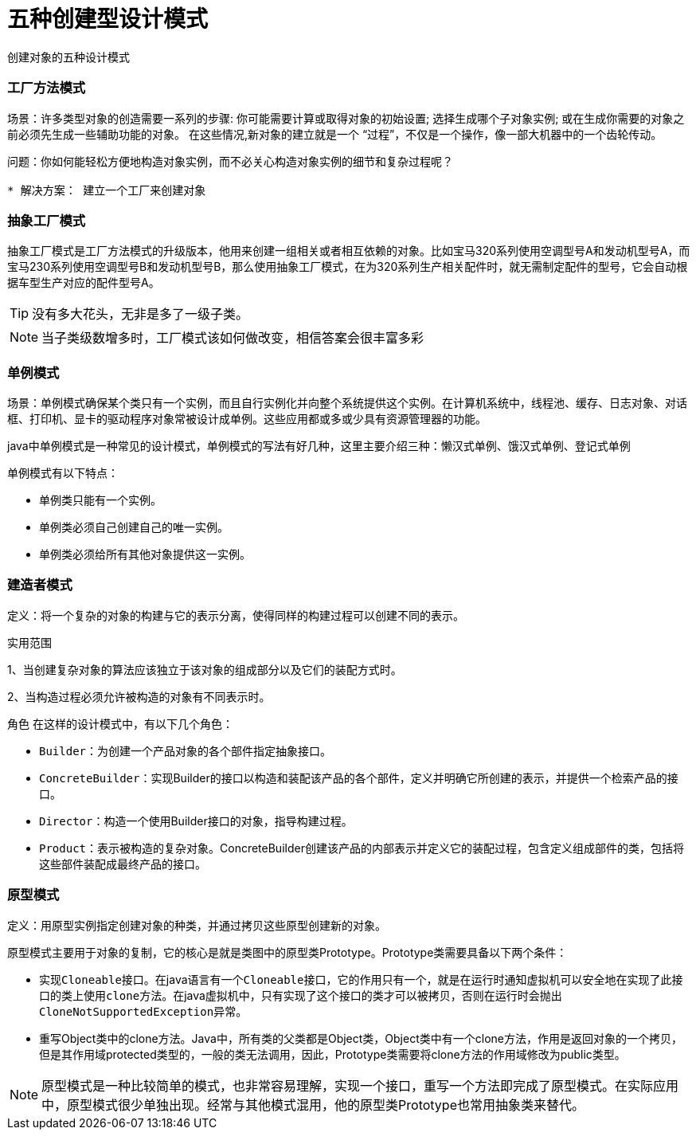 = 五种创建型设计模式

创建对象的五种设计模式

=== 工厂方法模式

====
场景：许多类型对象的创造需要一系列的步骤: 你可能需要计算或取得对象的初始设置; 选择生成哪个子对象实例; 或在生成你需要的对象之前必须先生成一些辅助功能的对象。 在这些情况,新对象的建立就是一个 “过程”，不仅是一个操作，像一部大机器中的一个齿轮传动。
----
问题：你如何能轻松方便地构造对象实例，而不必关心构造对象实例的细节和复杂过程呢？

* 解决方案： 建立一个工厂来创建对象
----
====

=== 抽象工厂模式

====
抽象工厂模式是工厂方法模式的升级版本，他用来创建一组相关或者相互依赖的对象。比如宝马320系列使用空调型号A和发动机型号A，而宝马230系列使用空调型号B和发动机型号B，那么使用抽象工厂模式，在为320系列生产相关配件时，就无需制定配件的型号，它会自动根据车型生产对应的配件型号A。
====

TIP: 没有多大花头，无非是多了一级子类。

NOTE: 当子类级数增多时，工厂模式该如何做改变，相信答案会很丰富多彩

=== 单例模式

====
场景：单例模式确保某个类只有一个实例，而且自行实例化并向整个系统提供这个实例。在计算机系统中，线程池、缓存、日志对象、对话框、打印机、显卡的驱动程序对象常被设计成单例。这些应用都或多或少具有资源管理器的功能。

java中单例模式是一种常见的设计模式，单例模式的写法有好几种，这里主要介绍三种：懒汉式单例、饿汉式单例、登记式单例
====

单例模式有以下特点：

* 单例类只能有一个实例。
* 单例类必须自己创建自己的唯一实例。
* 单例类必须给所有其他对象提供这一实例。


=== 建造者模式

====
定义：将一个复杂的对象的构建与它的表示分离，使得同样的构建过程可以创建不同的表示。

实用范围

1、当创建复杂对象的算法应该独立于该对象的组成部分以及它们的装配方式时。

2、当构造过程必须允许被构造的对象有不同表示时。
====

角色
在这样的设计模式中，有以下几个角色：

* `Builder`：为创建一个产品对象的各个部件指定抽象接口。
* `ConcreteBuilder`：实现Builder的接口以构造和装配该产品的各个部件，定义并明确它所创建的表示，并提供一个检索产品的接口。
* `Director`：构造一个使用Builder接口的对象，指导构建过程。
* `Product`：表示被构造的复杂对象。ConcreteBuilder创建该产品的内部表示并定义它的装配过程，包含定义组成部件的类，包括将这些部件装配成最终产品的接口。


=== 原型模式

====
定义：用原型实例指定创建对象的种类，并通过拷贝这些原型创建新的对象。
====

原型模式主要用于对象的复制，它的核心是就是类图中的原型类Prototype。Prototype类需要具备以下两个条件：

* 实现``Cloneable``接口。在java语言有一个``Cloneable``接口，它的作用只有一个，就是在运行时通知虚拟机可以安全地在实现了此接口的类上使用``clone``方法。在java虚拟机中，只有实现了这个接口的类才可以被拷贝，否则在运行时会抛出``CloneNotSupportedException``异常。
* 重写Object类中的clone方法。Java中，所有类的父类都是Object类，Object类中有一个clone方法，作用是返回对象的一个拷贝，但是其作用域protected类型的，一般的类无法调用，因此，Prototype类需要将clone方法的作用域修改为public类型。

NOTE: 原型模式是一种比较简单的模式，也非常容易理解，实现一个接口，重写一个方法即完成了原型模式。在实际应用中，原型模式很少单独出现。经常与其他模式混用，他的原型类Prototype也常用抽象类来替代。